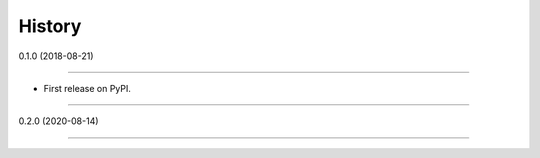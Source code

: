 =======
History
=======

0.1.0 (2018-08-21)

------------------

* First release on PyPI.

------------------

0.2.0 (2020-08-14)

------------------